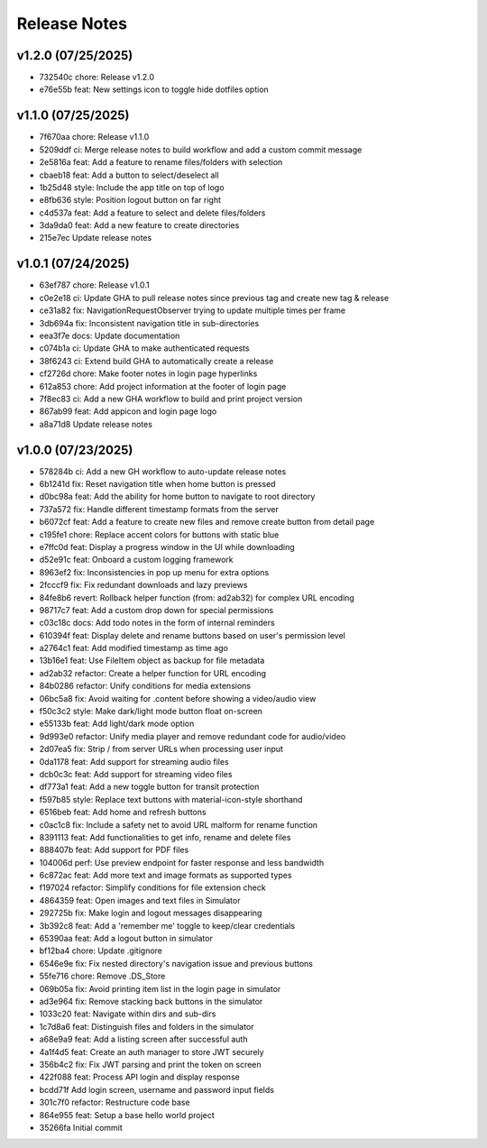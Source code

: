 Release Notes
=============

v1.2.0 (07/25/2025)
-------------------
- 732540c chore: Release v1.2.0
- e76e55b feat: New settings icon to toggle hide dotfiles option

v1.1.0 (07/25/2025)
-------------------
- 7f670aa chore: Release v1.1.0
- 5209ddf ci: Merge release notes to build workflow and add a custom commit message
- 2e5816a feat: Add a feature to rename files/folders with selection
- cbaeb18 feat: Add a button to select/deselect all
- 1b25d48 style: Include the app title on top of logo
- e8fb636 style: Position logout button on far right
- c4d537a feat: Add a feature to select and delete files/folders
- 3da9da0 feat: Add a new feature to create directories
- 215e7ec Update release notes

v1.0.1 (07/24/2025)
-------------------
- 63ef787 chore: Release v1.0.1
- c0e2e18 ci: Update GHA to pull release notes since previous tag and create new tag & release
- ce31a82 fix: NavigationRequestObserver trying to update multiple times per frame
- 3db694a fix: Inconsistent navigation title in sub-directories
- eea3f7e docs: Update documentation
- c074b1a ci: Update GHA to make authenticated requests
- 38f6243 ci: Extend build GHA to automatically create a release
- cf2726d chore: Make footer notes in login page hyperlinks
- 612a853 chore: Add project information at the footer of login page
- 7f8ec83 ci: Add a new GHA workflow to build and print project version
- 867ab99 feat: Add appicon and login page logo
- a8a71d8 Update release notes

v1.0.0 (07/23/2025)
-------------------
- 578284b ci: Add a new GH workflow to auto-update release notes
- 6b1241d fix: Reset navigation title when home button is pressed
- d0bc98a feat: Add the ability for home button to navigate to root directory
- 737a572 fix: Handle different timestamp formats from the server
- b6072cf feat: Add a feature to create new files and remove create button from detail page
- c195fe1 chore: Replace accent colors for buttons with static blue
- e7ffc0d feat: Display a progress window in the UI while downloading
- d52e91c feat: Onboard a custom logging framework
- 8963ef2 fix: Inconsistencies in pop up menu for extra options
- 2fcccf9 fix: Fix redundant downloads and lazy previews
- 84fe8b6 revert: Rollback helper function (from: ad2ab32) for complex URL encoding
- 98717c7 feat: Add a custom drop down for special permissions
- c03c18c docs: Add todo notes in the form of internal reminders
- 610394f feat: Display delete and rename buttons based on user's permission level
- a2764c1 feat: Add modified timestamp as time ago
- 13b16e1 feat: Use FileItem object as backup for file metadata
- ad2ab32 refactor: Create a helper function for URL encoding
- 84b0286 refactor: Unify conditions for media extensions
- 06bc5a8 fix: Avoid waiting for .content before showing a video/audio view
- f50c3c2 style: Make dark/light mode button float on-screen
- e55133b feat: Add light/dark mode option
- 9d993e0 refactor: Unify media player and remove redundant code for audio/video
- 2d07ea5 fix: Strip / from server URLs when processing user input
- 0da1178 feat: Add support for streaming audio files
- dcb0c3c feat: Add support for streaming video files
- df773a1 feat: Add a new toggle button for transit protection
- f597b85 style: Replace text buttons with material-icon-style shorthand
- 6516beb feat: Add home and refresh buttons
- c0ac1c8 fix: Include a safety net to avoid URL malform for rename function
- 8391113 feat: Add functionalities to get info, rename and delete files
- 888407b feat: Add support for PDF files
- 104006d perf: Use preview endpoint for faster response and less bandwidth
- 6c872ac feat: Add more text and image formats as supported types
- f197024 refactor: Simplify conditions for file extension check
- 4864359 feat: Open images and text files in Simulator
- 292725b fix: Make login and logout messages disappearing
- 3b392c8 feat: Add a 'remember me' toggle to keep/clear credentials
- 65390aa feat: Add a logout button in simulator
- bf12ba4 chore: Update .gitignore
- 6546e9e fix: Fix nested directory's navigation issue and previous buttons
- 55fe716 chore: Remove .DS_Store
- 069b05a fix: Avoid printing item list in the login page in simulator
- ad3e964 fix: Remove stacking back buttons in the simulator
- 1033c20 feat: Navigate within dirs and sub-dirs
- 1c7d8a6 feat: Distinguish files and folders in the simulator
- a68e9a9 feat: Add a listing screen after successful auth
- 4a1f4d5 feat: Create an auth manager to store JWT securely
- 356b4c2 fix: Fix JWT parsing and print the token on screen
- 422f088 feat: Process API login and display response
- bcdd71f Add login screen, username and password input fields
- 301c7f0 refactor: Restructure code base
- 864e955 feat: Setup a base hello world project
- 35266fa Initial commit
